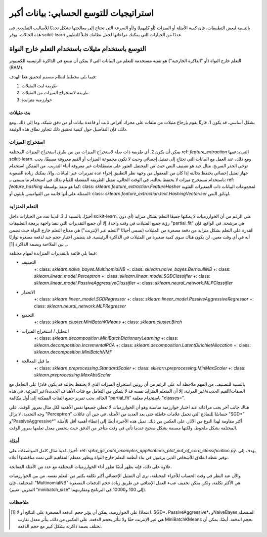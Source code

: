 .. _scaling_strategies:

استراتيجيات للتوسع الحسابي: بيانات أكبر
=================================================

بالنسبة لبعض التطبيقات، فإن كمية الأمثلة أو الميزات (أو كليهما) و/أو السرعة التي تحتاج إلى معالجتها تشكل تحديًا للأساليب التقليدية. في هذه الحالات، يوفر scikit-learn عددًا من الخيارات التي يمكنك مراعاتها لجعل نظامك قابلاً للتطوير.

التوسع باستخدام مثيلات باستخدام التعلم خارج النواة
--------------------------------------------------

التعلم خارج النواة (أو "الذاكرة الخارجية") هو تقنية مستخدمة للتعلم من البيانات التي لا يمكن أن تتسع في الذاكرة الرئيسية للكمبيوتر (RAM).

فيما يلي مخطط لنظام مصمم لتحقيق هذا الهدف:

1. طريقة لبث المثيلات
2. طريقة لاستخراج الميزات من المثيلات
3. خوارزمية متزايدة

بث مثيلات
....................

بشكل أساسي، قد يكون 1. قارئًا يقوم بإرجاع مثيلات من ملفات على محرك أقراص ثابت أو قاعدة بيانات أو من دفق شبكة، وما إلى ذلك. ومع ذلك، فإن التفاصيل حول كيفية تحقيق ذلك تتجاوز نطاق هذه الوثيقة.

استخراج الميزات
...................

يمكن أن يكون \ 2. أي طريقة ذات صلة لاستخراج الميزات من بين طرق استخراج الميزات المختلفة \ ref: `feature_extraction` \ التي يدعمها scikit-learn. ومع ذلك، عند العمل مع البيانات التي تحتاج إلى تمثيل إحصائي وحيث لا تكون مجموعة الميزات أو القيم معروفة مسبقًا، يجب توخي الحذر الصريح. مثال جيد هو تصنيف النص حيث من المحتمل العثور على مصطلحات غير معروفة أثناء التدريب. من الممكن استخدام جهاز تمثيل إحصائي يحتفظ بحالته إذا كان من المعقول من وجهة نظر التطبيق إجراء عدة تمريرات عبر البيانات. وإلا، يمكنك زيادة الصعوبة باستخدام مستخرج ميزات لا يحتفظ بحالته. في الوقت الحالي، تتمثل الطريقة المفضلة للقيام بذلك في استخدام ما يسمى بـ: ref: `feature_hashing` \ كما هو منفذ بواسطة: class: `sklearn.feature_extraction.FeatureHasher` \ لمجموعات البيانات ذات المتغيرات الفئوية الممثلة على أنها قائمة من القواميس بايثون أو: class: `sklearn.feature_extraction.text.HashingVectorizer` \ لوثائق النص.

التعلم المتزايد
.....................

أخيرًا، بالنسبة لـ 3. لدينا عدد من الخيارات داخل scikit-learn. على الرغم من أن الخوارزميات لا يمكنها جميعًا التعلم بشكل متزايد (أي دون رؤية جميع المثيلات في وقت واحد)، إلا أن جميع التقديرات التي تنفذ واجهة برمجة التطبيقات "partial_fit" هي مرشحة. في الواقع، فإن القدرة على التعلم بشكل متزايد من دفعة مصغرة من المثيلات (تسمى أحيانًا "التعلم عبر الإنترنت") هي مفتاح التعلم خارج النواة حيث تضمن أنه في أي وقت معين، لن يكون هناك سوى كمية صغيرة من المثيلات في الذاكرة الرئيسية. قد يتضمن اختيار حجم جيد لدفعة مصغرة توازنًا بين الملاءمة وبصمة الذاكرة [1] _.

فيما يلي قائمة بالتقديرات المتزايدة لمهام مختلفة:

- التصنيف
    +: class: `sklearn.naive_bayes.MultinomialNB`
    +: class: `sklearn.naive_bayes.BernoulliNB`
    +: class: `sklearn.linear_model.Perceptron`
    +: class: `sklearn.linear_model.SGDClassifier`
    +: class: `sklearn.linear_model.PassiveAggressiveClassifier`
    +: class: `sklearn.neural_network.MLPClassifier`
- الانحدار
    +: class: `sklearn.linear_model.SGDRegressor`
    +: class: `sklearn.linear_model.PassiveAggressiveRegressor`
    +: class: `sklearn.neural_network.MLPRegressor`
- التجميع
    +: class: `sklearn.cluster.MiniBatchKMeans`
    +: class: `sklearn.cluster.Birch`
- التحليل / استخراج الميزات
    +: class: `sklearn.decomposition.MiniBatchDictionaryLearning`
    +: class: `sklearn.decomposition.IncrementalPCA`
    +: class: `sklearn.decomposition.LatentDirichletAllocation`
    +: class: `sklearn.decomposition.MiniBatchNMF`
- ما قبل المعالجة
    +: class: `sklearn.preprocessing.StandardScaler`
    +: class: `sklearn.preprocessing.MinMaxScaler`
    +: class: `sklearn.preprocessing.MaxAbsScaler`

بالنسبة للتصنيف، من المهم ملاحظة أنه على الرغم من أن روتين استخراج الميزات الذي لا يحتفظ بحالته قد يكون قادرًا على التعامل مع الصفات/القيم الجديدة/غير المرئية، إلا أن المتعلم المتزايد نفسه قد لا يتمكن من التعامل مع فئات الأهداف الجديدة/غير المرئية. في هذه الحالة، يجب تمرير جميع الفئات الممكنة إلى أول مكالمة "partial_fit" باستخدام معلمة "classes=".

هناك جانب آخر يجب مراعاته عند اختيار خوارزمية مناسبة وهو أن الخوارزميات لا تعطي جميعها نفس الأهمية لكل مثال بمرور الوقت. على وجه التحديد، لا يزال "Perceptron" حساسًا للنماذج التي تحمل علامات خاطئة حتى بعد العديد من الأمثلة، في حين أن عائلات "SGD*" و"PassiveAggressive*" أكثر مقاومة لهذا النوع من الآثار. على العكس من ذلك، تميل هذه الأخيرة أيضًا إلى إعطاء أهمية أقل للأمثلة المختلفة بشكل ملحوظ، ولكنها مصنفة بشكل صحيح عندما تأتي في وقت متأخر من الدفق حيث ينخفض معدل تعلمها بمرور الوقت.

أمثلة
..........

أخيرًا، لدينا مثال كامل المواصفات على: ref: `sphx_glr_auto_examples_applications_plot_out_of_core_classification.py`. يهدف إلى توفير نقطة انطلاق للأشخاص الذين يرغبون في بناء أنظمة التعلم خارج النواة ويظهر معظم المفاهيم التي تمت مناقشتها أعلاه.

علاوة على ذلك، فإنه يظهر أيضًا تطور أداء الخوارزميات المختلفة مع عدد من الأمثلة المعالجة.

.. |accuracy_over_time| image:: ../auto_examples/applications/images/sphx_glr_plot_out_of_core_classification_001.png
    :target: ../auto_examples/applications/plot_out_of_core_classification.html
    :scale: 80

.. centered:: |accuracy_over_time|

والآن عند النظر في وقت الحساب للأجزاء المختلفة، نرى أن التمثيل الإحصائي أكثر تكلفة بكثير من التعلم نفسه. من بين الخوارزميات المختلفة، فإن "MultinomialNB" هي الأكثر تكلفة، ولكن يمكن تخفيف عبء العمل الإضافي عن طريق زيادة حجم الدفعات المصغرة (التمرين: تغيير "minibatch_size" إلى 100 و10000 في البرنامج ومقارنتهما).

.. |computation_time| image:: ../auto_examples/applications/images/sphx_glr_plot_out_of_core_classification_003.png
    :target: ../auto_examples/applications/plot_out_of_core_classification.html
    :scale: 80

.. centered:: |computation_time|

ملاحظات
......

.. [1] اعتمادًا على الخوارزمية، يمكن أن يؤثر حجم الدفعة المصغرة على النتائج أو لا. SGD*، PassiveAggressive*، وNaiveBayes المنفصلة هي عبر الإنترنت حقًا ولا تتأثر بحجم الدفعة. على العكس من ذلك، يتأثر معدل تقارب MiniBatchKMeans بحجم الدفعة. أيضًا، يمكن أن تختلف بصمة ذاكرته بشكل كبير مع حجم الدفعة.
